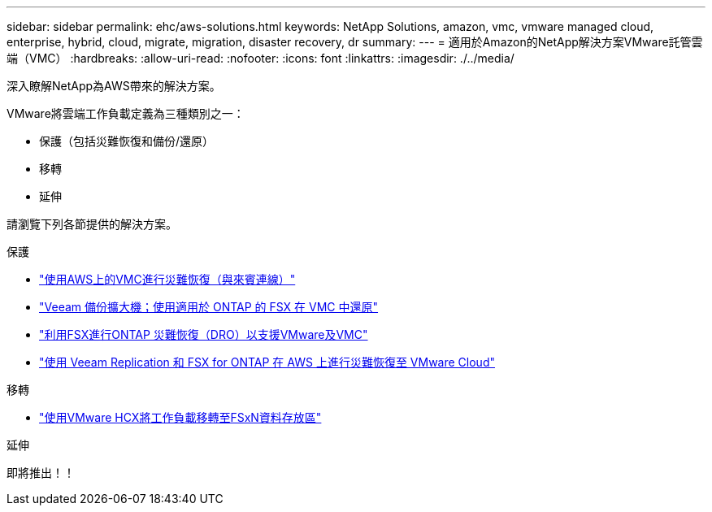 ---
sidebar: sidebar 
permalink: ehc/aws-solutions.html 
keywords: NetApp Solutions, amazon, vmc, vmware managed cloud, enterprise, hybrid, cloud, migrate, migration, disaster recovery, dr 
summary:  
---
= 適用於Amazon的NetApp解決方案VMware託管雲端（VMC）
:hardbreaks:
:allow-uri-read: 
:nofooter: 
:icons: font
:linkattrs: 
:imagesdir: ./../media/


[role="lead"]
深入瞭解NetApp為AWS帶來的解決方案。

VMware將雲端工作負載定義為三種類別之一：

* 保護（包括災難恢復和備份/還原）
* 移轉
* 延伸


請瀏覽下列各節提供的解決方案。

[role="tabbed-block"]
====
.保護
--
* link:aws-guest-dr-solution-overview.html["使用AWS上的VMC進行災難恢復（與來賓連線）"]
* link:aws-vmc-veeam-fsx-solution.html["Veeam 備份擴大機；使用適用於 ONTAP 的 FSX 在 VMC 中還原"]
* link:aws-dro-overview.html["利用FSX進行ONTAP 災難恢復（DRO）以支援VMware及VMC"]
* link:veeam-fsxn-dr-to-vmc.html["使用 Veeam Replication 和 FSX for ONTAP 在 AWS 上進行災難恢復至 VMware Cloud"]


--
.移轉
--
* link:aws-migrate-vmware-hcx.html["使用VMware HCX將工作負載移轉至FSxN資料存放區"]


--
.延伸
--
即將推出！！

--
====